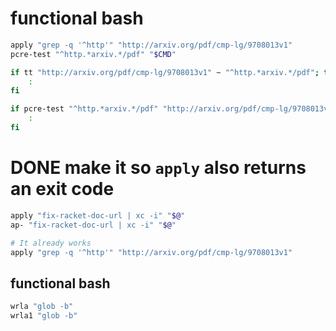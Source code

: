 * functional bash
#+BEGIN_SRC sh
  apply "grep -q '^http'" "http://arxiv.org/pdf/cmp-lg/9708013v1"
  pcre-test "^http.*arxiv.*/pdf" "$CMD"

  if tt "http://arxiv.org/pdf/cmp-lg/9708013v1" ~ "^http.*arxiv.*/pdf"; then
      :
  fi

  if pcre-test "^http.*arxiv.*/pdf" "http://arxiv.org/pdf/cmp-lg/9708013v1"; then
      :
  fi
#+END_SRC

* DONE make it so ~apply~ also returns an exit code
#+BEGIN_SRC sh
  apply "fix-racket-doc-url | xc -i" "$@"
  ap- "fix-racket-doc-url | xc -i" "$@"

  # It already works
  apply "grep -q '^http'" "http://arxiv.org/pdf/cmp-lg/9708013v1"
#+END_SRC


** functional bash
#+BEGIN_SRC sh :async
  wrla "glob -b"
  wrla1 "glob -b"
#+END_SRC